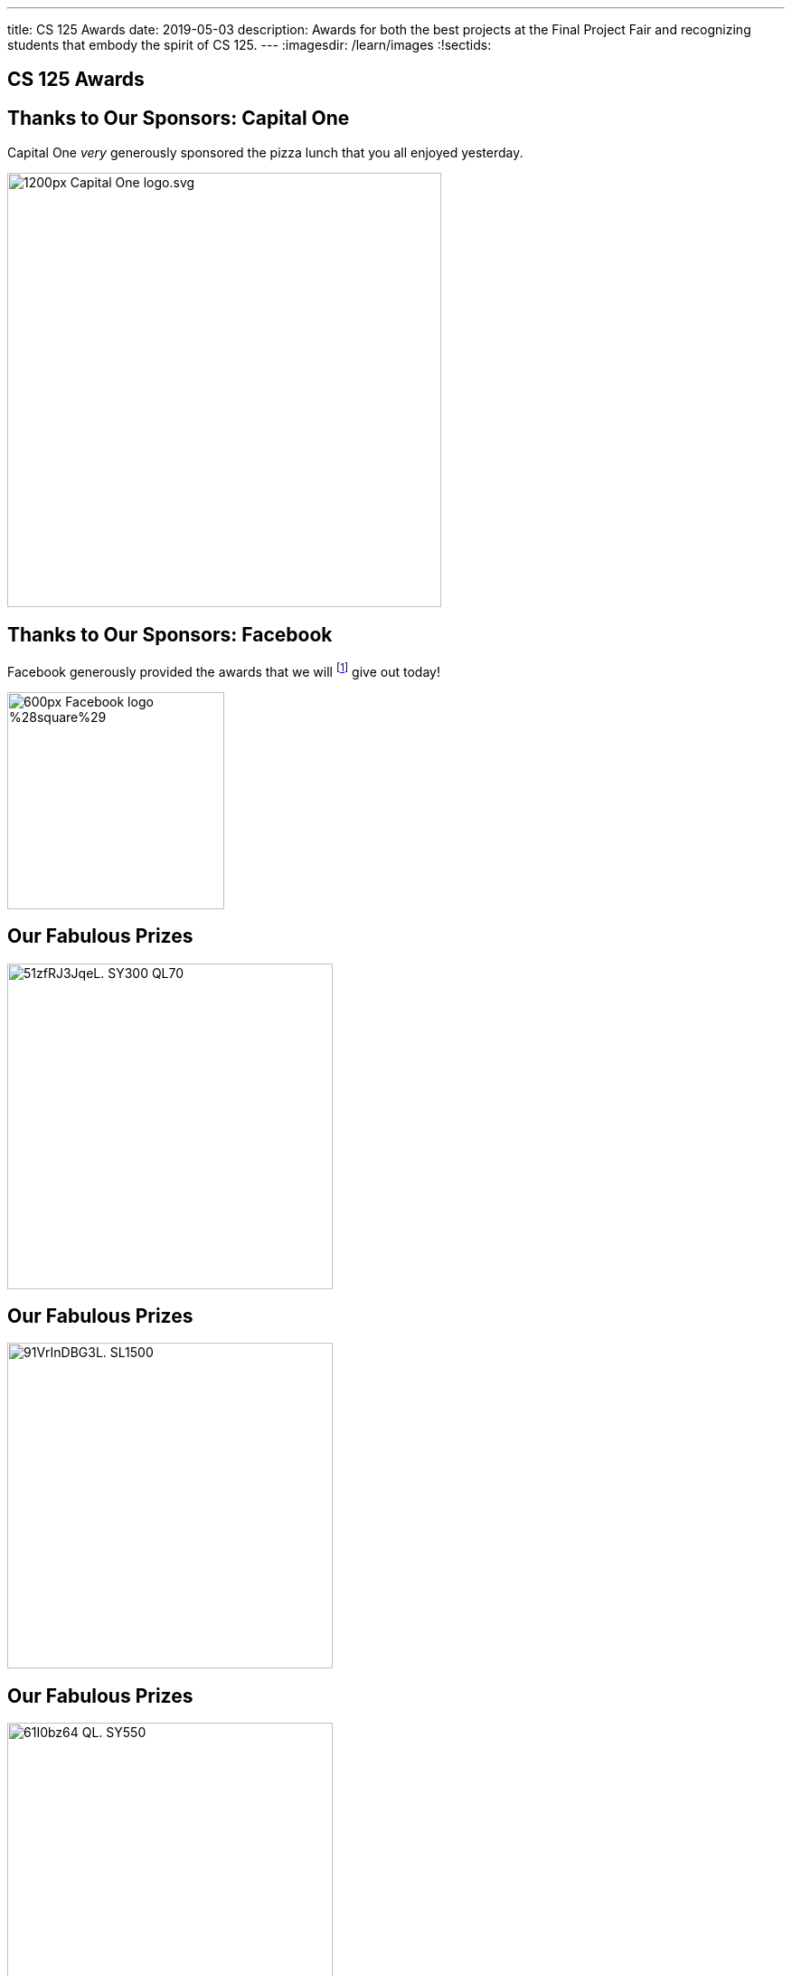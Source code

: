 ---
title: CS 125 Awards
date: 2019-05-03
description:
  Awards for both the best projects at the Final Project Fair and recognizing
  students that embody the spirit of CS 125.
---
:imagesdir: /learn/images
:!sectids:

[[SIvEeZvVnVvyxTuUXvadvscnmjoiYncj]]
[.oneword]
//
== CS 125 Awards

[[OlbanbhdSumhWDHSqlMJnfFUlbrdGedl]]
== Thanks to Our Sponsors: Capital One

Capital One _very_ generously sponsored the pizza lunch that you all enjoyed
yesterday.

image::https://upload.wikimedia.org/wikipedia/commons/thumb/9/98/Capital_One_logo.svg/1200px-Capital_One_logo.svg.png[width=480,role='mx-auto']

[[ejLrdmtuzrRxluaEWYeJmLMJfburiVPZ]]
== Thanks to Our Sponsors: Facebook

Facebook generously provided the awards that we will footnote:[pretend to] give
out today!

image::https://upload.wikimedia.org/wikipedia/commons/thumb/c/cd/Facebook_logo_%28square%29.png/600px-Facebook_logo_%28square%29.png[width=240,role='mx-auto']

[[AiIYYhpJXlQEKyqeUuGnNeMKteOLElNf]]
== Our Fabulous Prizes

image::https://images-na.ssl-images-amazon.com/images/I/51zfRJ3JqeL._SY300_QL70_.jpg[width=360,role='mx-auto']

[[OFTumiCqdXNOvojumQXxdniGeUndxdRV]]
== Our Fabulous Prizes

image::https://images-na.ssl-images-amazon.com/images/I/91VrInDBG3L._SL1500_.jpg[width=360,role='mx-auto']

[[iGiyRaoLASUBBkhwEGdeHkqwyvvJUpJD]]
== Our Fabulous Prizes

image::https://images-na.ssl-images-amazon.com/images/I/61I0bz64-QL._SY550_.jpg[width=360,role='mx-auto']


[[vLMRACeiRQFiKiuZjxRIHfDuUzNdORhl]]
== Final Project Awards

* 2nd Place (Open Category):
//
[.s]#FloBall: Daniel Cesarz and Ayush Nair (AYJ, AYE)#
//
* 2nd Place (Beginner Category):
//
[.s]#StepMobile: Emilia Kedainis and Geon Kim (AYA, AYC)#
//
* 1st Place (Open Category):
//
[.s]#The Challen-ge: Amanda Diner and David Ruvinskiy (AYK)#
//
* 1st Place (Beginner Category):
//
[.s]#Challen Clicker: Nicholas Dailey and Elvin Niu (AYM, AYT)#

[[UgBilPfHXfPSuLFaVEXBpXPkdBBUscOo]]
== Spirit of CS 125 Award

[.lead]
//
Given to students who embody the core principles of CS 125: community, practice,
and determination.

. *Community*:
//
[.s]#David Ruvinskiy#
//
. *Practice*:
//
[.s]#Jade Roberts#
//
. *Determination*:
//
[.s]#Gavin Davis#

[[bXrBOFYtduuhYTsWbLeMLWmqJnsanjZj]]
[.oneword]
//
== Staff Awards

[[exWBqtLZekpljTQfteCVRBBAFSTLNXFu]]
[.oneword]
//
== One More Thing...

[[ejRIhhxvTqcxZoXnnbUmtmnicUKwSkTu]]
[.oneword]
== The Meme Award

[[FaxKiDURerCdkDfpYgQJbbNeOCHiGvbf]]
== The Winning Meme

image::Spring2019Awards/meme.png[role='mx-auto',width=480]

// vim: ts=2:sw=2:et
